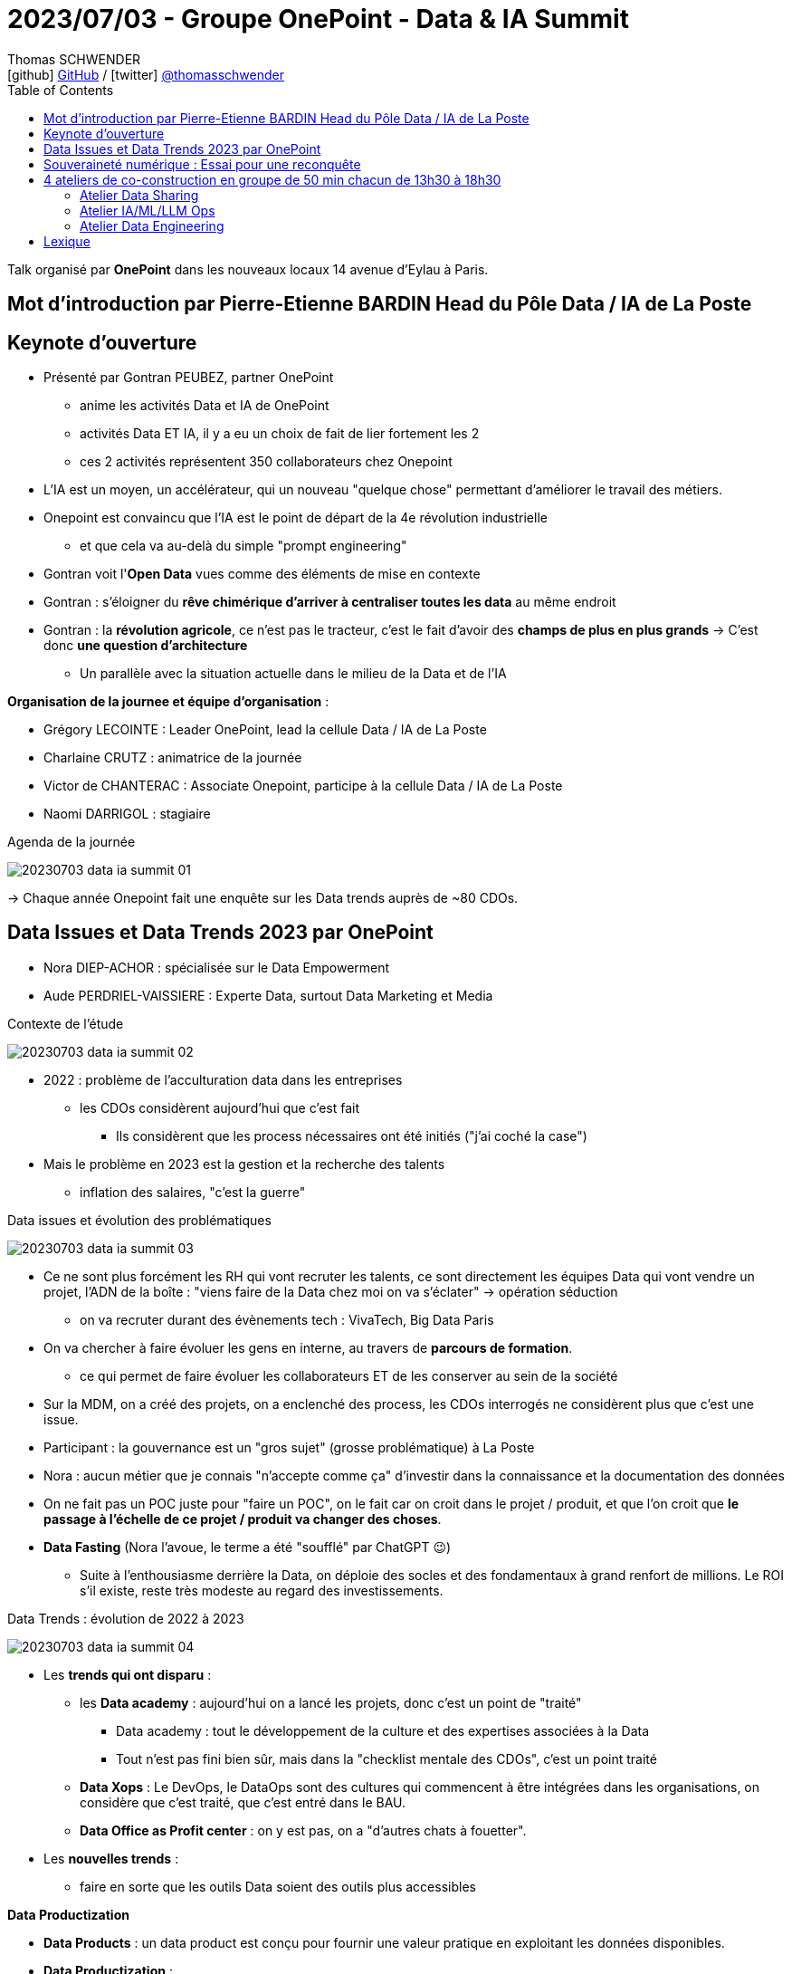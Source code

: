 = 2023/07/03 - Groupe OnePoint - Data & IA Summit
Thomas SCHWENDER <icon:github[] https://github.com/Ardemius/[GitHub] / icon:twitter[role="aqua"] https://twitter.com/thomasschwender[@thomasschwender]>
// Handling GitHub admonition blocks icons
ifndef::env-github[:icons: font]
ifdef::env-github[]
:status:
:outfilesuffix: .adoc
:caution-caption: :fire:
:important-caption: :exclamation:
:note-caption: :paperclip:
:tip-caption: :bulb:
:warning-caption: :warning:
endif::[]
:imagesdir: ./images
:resourcesdir: ./resources
:source-highlighter: highlightjs
:highlightjs-languages: asciidoc
// We must enable experimental attribute to display Keyboard, button, and menu macros
:experimental:
// Next 2 ones are to handle line breaks in some particular elements (list, footnotes, etc.)
:lb: pass:[<br> +]
:sb: pass:[<br>]
// check https://github.com/Ardemius/personal-wiki/wiki/AsciiDoctor-tips for tips on table of content in GitHub
:toc: macro
:toclevels: 4
// To number the sections of the table of contents
//:sectnums:
// Add an anchor with hyperlink before the section title
:sectanchors:
// To turn off figure caption labels and numbers
:figure-caption!:
// Same for examples
//:example-caption!:
// To turn off ALL captions
// :caption:

toc::[]

Talk organisé par *OnePoint* dans les nouveaux locaux 14 avenue d'Eylau à Paris.

== Mot d'introduction par Pierre-Etienne BARDIN Head du Pôle Data / IA de La Poste

== Keynote d'ouverture

* Présenté par Gontran PEUBEZ, partner OnePoint
    ** anime les activités Data et IA de OnePoint
    ** activités Data ET IA, il y a eu un choix de fait de lier fortement les 2
    ** ces 2 activités représentent 350 collaborateurs chez Onepoint

* L'IA est un moyen, un accélérateur, qui un nouveau "quelque chose" permettant d'améliorer le travail des métiers.
    
* Onepoint est convaincu que l'IA est le point de départ de la 4e révolution industrielle
    ** et que cela va au-delà du simple "prompt engineering"

* Gontran voit l'*Open Data* vues comme des éléments de mise en contexte

* Gontran : s'éloigner du *rêve chimérique d'arriver à centraliser toutes les data* au même endroit

* Gontran : la *révolution agricole*, ce n'est pas le tracteur, c'est le fait d'avoir des *champs de plus en plus grands* -> C'est donc *une question d'architecture*
    ** Un parallèle avec la situation actuelle dans le milieu de la Data et de l'IA

*Organisation de la journee et équipe d'organisation* : 

    * Grégory LECOINTE : Leader OnePoint, lead la cellule Data / IA de La Poste
    * Charlaine CRUTZ : animatrice de la journée
    * Victor de CHANTERAC : Associate Onepoint, participe à la cellule Data / IA de La Poste
    * Naomi DARRIGOL : stagiaire

.Agenda de la journée
image:20230703_data-ia-summit_01.jpg[]

-> Chaque année Onepoint fait une enquête sur les Data trends auprès de ~80 CDOs.

== Data Issues et Data Trends 2023 par OnePoint

* Nora DIEP-ACHOR : spécialisée sur le Data Empowerment
* Aude PERDRIEL-VAISSIERE : Experte Data, surtout Data Marketing et Media

.Contexte de l'étude
image:20230703_data-ia-summit_02.jpg[]

* 2022 : problème de l'acculturation data dans les entreprises
    ** les CDOs considèrent aujourd'hui que c'est fait
        *** Ils considèrent que les process nécessaires ont été initiés ("j'ai coché la case")
* Mais le problème en 2023 est la gestion et la recherche des talents
    ** inflation des salaires, "c'est la guerre"

.Data issues et évolution des problématiques
image:20230703_data-ia-summit_03.jpg[]

* Ce ne sont plus forcément les RH qui vont recruter les talents, ce sont directement les équipes Data qui vont vendre un projet, l'ADN de la boîte : "viens faire de la Data chez moi on va s'éclater" -> opération séduction
    ** on va recruter durant des évènements tech : VivaTech, Big Data Paris

* On va chercher à faire évoluer les gens en interne, au travers de *parcours de formation*.
    ** ce qui permet de faire évoluer les collaborateurs ET de les conserver au sein de la société

* Sur la MDM, on a créé des projets, on a enclenché des process, les CDOs interrogés ne considèrent plus que c'est une issue.

* Participant : la gouvernance est un "gros sujet" (grosse problématique) à La Poste

* Nora : aucun métier que je connais "n'accepte comme ça" d'investir dans la connaissance et la documentation des données

* On ne fait pas un POC juste pour "faire un POC", on le fait car on croit dans le projet / produit, et que l'on croit que *le passage à l'échelle de ce projet / produit va changer des choses*.

* *Data Fasting* (Nora l'avoue, le terme a été "soufflé" par ChatGPT 😉)
    ** Suite à l'enthousiasme derrière la Data, on déploie des socles et des fondamentaux à grand renfort de millions. Le ROI s'il existe, reste très modeste au regard des investissements.

.Data Trends : évolution de 2022 à 2023
image:20230703_data-ia-summit_04.jpg[]

* Les *trends qui ont disparu* : 

    ** les *Data academy* : aujourd'hui on a lancé les projets, donc c'est un point de "traité"
        *** Data academy : tout le développement de la culture et des expertises associées à la Data
        *** Tout n'est pas fini bien sûr, mais dans la "checklist mentale des CDOs", c'est un point traité

    ** *Data Xops* : Le DevOps, le DataOps sont des cultures qui commencent à être intégrées dans les organisations, on considère que c'est traité, que c'est entré dans le BAU.

    ** *Data Office as Profit center* : on y est pas, on a "d'autres chats à fouetter".

* Les *nouvelles trends* : 

    ** faire en sorte que les outils Data soient des outils plus accessibles

*Data Productization*

    * *Data Products* : un data product est conçu pour fournir une valeur pratique en exploitant les données disponibles.

    * *Data Productization* : 
        ** capacité d'un orga à mettre à disposition et à consommer ces Data produts
        ** Il s'agit d'une vision globale au sein de l'entreprise
        ** il s'agit d'une *capacité à démultiplier ces Data Products*
        ** outils plus simples à utiliser, s'appuyant souvent sur du SQL (connu de la plupart)
        ** Importance de la *Data Marketplace* : quelque qui se doit d'être simple, on doit pouvoir obtenir ce qu'on veut en 3 clics
        ** Les cas d'usage évoluent du "simplement réglementaire" (attitude défensive) à des cas d'usage beaucoup plus métiers (on passe à de l'offensif)

.Bilan des tendances : 3 grandes tendances
image:20230703_data-ia-summit_05.jpg[]

* *BEYOND 360* : Comment j'enrichis ma donnée à moi avec celles des autres

    ** *donnée 360* : ma donnée à moi c'est ma donnée 360
        *** je la génère moi et elle est administrée par moi
    ** *2nd partie Data (up to 720°)* : donnée que je vais pouvoir échanger avec d'autres dans un environnement sécurisé.
    ** *1080 Data* : tout ce qui va venir enrichir on top des données 720 : le 3rd party cookie par exemple (qui va mourir sous peu car ne sera plus supporté par défaut dans les navigateurs)
        *** Cela peut-être des études classiques

* *FRUGALITY* : 

    ** considération RSE : il ne faut plus stocker 14 duplications de la même data (en tout cas pas sans se poser de questions)

* *DATA PROTECTION* : 

    ** RGPD 2018, et on commence seulement en 2023 à voir les 1eres grosses sanctions tomber.
    ** Depuis que le Privacy Shield a été cassé, il n'y a plus de contrat qui lie les US avec l'Europe sur ce sujet.

* *RESET* : Responsabilité Environnementale, Sociétale, Eonomique et Technologique

    ** Data RESET : Confiance / Efficience / Frugalité
    ** Appliquée systématiquement par Onepoint à tous ses clients, avec un scoring de créé (RESET Score Card)
        *** Cette RESET Score Card est présente dans toutes les propales Onepoint
        *** Apparemment des exemples sont dispo sur leur site

Ressources : 

    * Etude Onepoint link:{resourcesdir}/2023_Onepoint_DataTrends2023.pdf[Data Trends : les 8 tendances data de 2023]

== Souveraineté numérique : Essai pour une reconquête

Talk présenté par Matthieu Bourgeois, Avocat associé Immatériel et Numérique chez klein - wenner - Vice-Président du Cercle de la Donnée.

* En lien avec le Cercle de la donnée et l'Agora 41 +
image:20230703_data-ia-summit_06.jpg[]

* But de ce groupe de travail (Cercle de la donnée + Agora 41) : Travaux prospectifs sur le numérique et la donnée (avec ministres, chercheurs, militaires, tous types de profils)
* Agora 41 est un Think Tank créé par Guillaume Poupard, ancien DG de l'ANSSI travaillant maintenant pour La Poste

* L'étude présentée est décrite dans un livre téléchargeable librement sur le site du Cercle de la donnée

.De la souveraineté à la souveraineté numérique
image:20230703_data-ia-summit_07.jpg[]

* *Définition de la souveraineté* : Capacité à décider de ses destinés SEUL.
* Souveraineté, 4 piliers : 

    * *1 population* : Le souverain a une population sous sa charge
    * *Territoire* : la population vit dans un territoire circonscrit
    * *Puissance* : le souverain a besoin d'une puissance pour protéger sa population et assurer son rayonnement (puissance économique, militaire, etc.)
    * *Légitimité politique* : le souverain ne peut protéger sa population que s'il est légitime. Il peut l'être soit par la force, soit par la religion, soit par l'élection.

*Transposons ces 4 piliers dans l'espace numérique* : 

    * *population* : nous sommes en France, MAIS nos Data ne sont PAS en France, souvent même pas en Europe.
    * On nous a bercer dans l'illusion que le numérique était virtuel ou dématérialisé ("les données sont dans les nuages")
        ** Or il n'y a pas de souverain des nuages
        ** Or nos data sont bien souveraines dans des data centers sur des territoires qui sont soumis à des lois souveraines (des territoires qui ne sont PAS la France)
    * *Puissance* : La France a une certaine puissance : militaire, économique, culturelle MAIS dans le monde NON numérique
        ** la puissance dans le monde numérique c'est : 
            *** puissance de calcul
            *** infrastructure 
            *** et talents
        ** Nous sommes donc en déficit criant de puissance, avec des talents qui soit partent à l'étranger, soit travaillent en France pour une société étrangère.
    * *Légitimité politique* : la transposition de l'élection dans le monde du numérique, c'est peut-être *l'acception des CGU*.
        ** Or personne ne les lit, mais tout le monde donne son consentement : nous sommes donc dans un choix "vassalisé", avec des textes qui sont souvent plein d’anglicismes ou de concepts de droits NON européens.

Et sur le terrain INTERNATIONAL, les états ont essayé de mettre en place une gouvernance mondiale de la souveraineté (ancienne société des nations et maintenant ONU)

    * Dans le monde numérique, cette gouvernance là est fortement contrôler par les Etats-Unis.
    * Les instances gouvernantes dans le monde numérique sont principalement américaines : ICAN et W3C
    * Les européens sont très peu représentés dans ce monde numérique très américain et anglo-saxon.

*Les défis à relever sont de 3 ordres* : 

    * *L'Europe et la France sont en concurrence avec des cyber-puissances* : US, Chine, Russie (plutôt des guerrieros dans ce dernier cas)
        ** US : 320 millions de personnes en marché domestique
        ** Chine : état très fort avec tentative de répliquer les GAFA avec les BATX
        ** Ces états n'ont pas cherché à s'ouvrir à la concurrence mondiale, ils ont au contraire faire preuve d'un très grand protectionnisme.
        ** Ces puissances espionnent largement dans leur intérêt l'espace numérique.
        ** La France s'est dotée finalement assez tôt de l'ANSSI MAIS nous ne sommes qu'un pays de 65 millions d'habitants
        ** -> DONC, nous sommes "chahutés" par certaines puissances devenues des cyber-puissances.

        ** Europe : 450 millions de consommateurs et entreprises.
            *** Nous sommes devenus un marché de consommateurs, et non de bâtisseurs.
            *** donc une des propositions de l'étude est de *réformer le droit de la concurrence* dans le milieu numérique.

    * *Concurrence des états par des entreprises privées du numérique* : certaines entreprises sont plus puissantes que certains états.
        ** Matthieu pense que Google sait actuellement plus de choses sur les Français que les états
        ** D'où le 2e défi : donc les états sont chahutés par des entreprises qui touchent au régalien, avec des services privés qui marchent beaucoup mieux que les services étatiques.
            *** Il fallait dire "on arrête la récré, on ne touche pas au régalien"
        ** C'est hyper important que La Poste soit un champion numérique étatique.

        ** Nos dirigeants n'ont pas "pensé" la révolution numérique, ils l'ont subi et PIRE, maintenant, ils transfèrent / délèguent cette responsabilité aux Cloud providers
            *** Une solution : un investissement sur le judiciaire dans le domaine du numérique

    * *3e défi : l'ignorance et l'indifférence citoyenne*
        ** "Vous n'arrivez pas à remplir votre formulaire SERFA, vous êtes vraiment débiles..." : mais en fait c'est le formulaire qui est juste IMBITABLE.
        ** MAIS à côté de cela, il y a vraiment un problème de compétences d'une partie de la population sur le numérique.
        ** En utilisant des services américains, même meilleurs que les français, on travaille en fait à la perte de souveraineté de notre état.

        ** *Indifférence numérique : le fait d'être conscient, mais ça m'indiffère* : je m'en fiche pas, mais je me résigne tellement c'est difficile, c'est perdu d'avance, il y a une telle avance technologique que je n'ai pas envie de lutter contre

        * Plutôt que de nouvelles lois et normes, il faudrait mettre plus de moyens dans le judiciaire pour METTRE EN PLACE les lois existantes

        * Thomas : s'il faut 10, 20 ou 30 ans pour mettre en place les préco de Matthieu, ce qui changera réellement les choses ne sera-t-il pas la "décroissance forcée" dont parle Mr Jancovici.

.7 propositions pour une reconquête de notre souveraineté numérique
image:20230703_data-ia-summit_08.jpg[]

    * 3 volets : Economique / Education & recherche / Juridique & Politique

    * *L'Europe a le plus d'épargne par habitant au monde*, principalement orientée vers l'immobilier et la retraite : il faudra créer une niche fiscale pour l'orienter vers le numérique.

.L'impact de cette étude
image:20230703_data-ia-summit_09.jpg[]

-> Talk hyper-intéressant avec Matthieu, personne à suivre 👍

Ressources : 

    * Etude présentée lors du talk "Souveraineté numérique : Esssai pour une reconquête" : +
    https://www.lecercledeladonnee.org/wp-content/uploads/2022/01/SOUVENUM_CMJN_Rogne.pdf

== 4 ateliers de co-construction en groupe de 50 min chacun de 13h30 à 18h30

.Le contexte du "jeu", le fil rouge derrière ces ateliers
image:20230703_data-ia-summit_10.jpg[]

Les thèmes des ateliers : 

    * Data sharing
    * Data Gouvernance
    * Data engineering
    * IA/ML/LLM Ops

.Le déroulé du jeu
image:20230703_data-ia-summit_11.jpg[]

-> Je suis groupe *"Mario"*, et je suis *"Kirby"* comme personnage. +
Dans l'équipe nous avons aussi : Lara Croft, Steve, Link et Donkey Kong, Pikachu +
Et le responsable de l'atelier du Data Sharing est Cloud Strife.

.La liste des personnages
image:20230703_data-ia-summit_13.jpg[]

=== Atelier Data Sharing

.La mission à valider
image:20230703_data-ia-summit_12.jpg[]

.board de l'atelier
image:20230703_data-ia-summit_14.jpg[]

=== Atelier IA/ML/LLM Ops

.La mission à valider
image:20230703_data-ia-summit_15.jpg[]

* Modèle churn : si on part sur un modèle supervisé comme un Random Forest, Gradient Boosting, ce dernier est plutôt léger, < 100 Mo

* Si on travaille pour une société dans les produits évoluent régulièrement : le modèle va devoir être réentraîné (réapprentissage) plus régulièrement.

* En termes de KPI et d'indicateurs, on peut également ajouter la dégradation du modèle (*model drift*)

.Board de l'atelier
image:20230703_data-ia-summit_16.jpg[]
image:20230703_data-ia-summit_17.jpg[]

3 niveaux de maturité avec le MLOps : 

    * NIVEAU 0 : Récupération de la donnée et construction du modèle, passé ensuite à l'équipe de dev pour intégration à la chaîne de PROD
    * NIVEAU 1 : on a mis en place un pipeline permettant de ré-entraîner manuellement le modèle (plutôt que de tout faire à la main)
    * NIVEAU 2 : Chaîne de CI/CD complète : création du modèle et déploiement automatique, et chaîne de CI/CD particulière pour mise à jour automatique du modèle
        ** ce qui implique la présence de métriques de validation du modèle

=== Atelier Data Engineering

.La mission à valider
image:20230703_data-ia-summit_18.jpg[]

* Denodo (ou Starburst) pour de la *data virtualisation* afin d'éviter la phase d'ingestion de données
    ** Par contre, qu'en est-il de l'historisation des données à partir de là ?
    ** et qu'en est-il de ma Data Quality ?
    ** de ma consistence des données ?

    ** On se servirait de la *data virtualisation* comme une espèce d'ESB

* Pour la création d'un framework d'ingestion : 
    ** ce framework propose une API générique pour les différents flux
    ** quand un type de flux est manquant, on peut utiliser un outil de templating pour faciliter le développement / la mise à jour du framework d'ingestion pour ce nouveau flux.
    ** Il y a une question à se poser entre code généré (ChatGPT et autres IA Gen) et code générique (développement custom)

.Board de l'atelier
image:20230703_data-ia-summit_19.jpg[]

== Lexique

[summary]
données ESG:: Critères environnementaux, sociaux et de gouvernance







